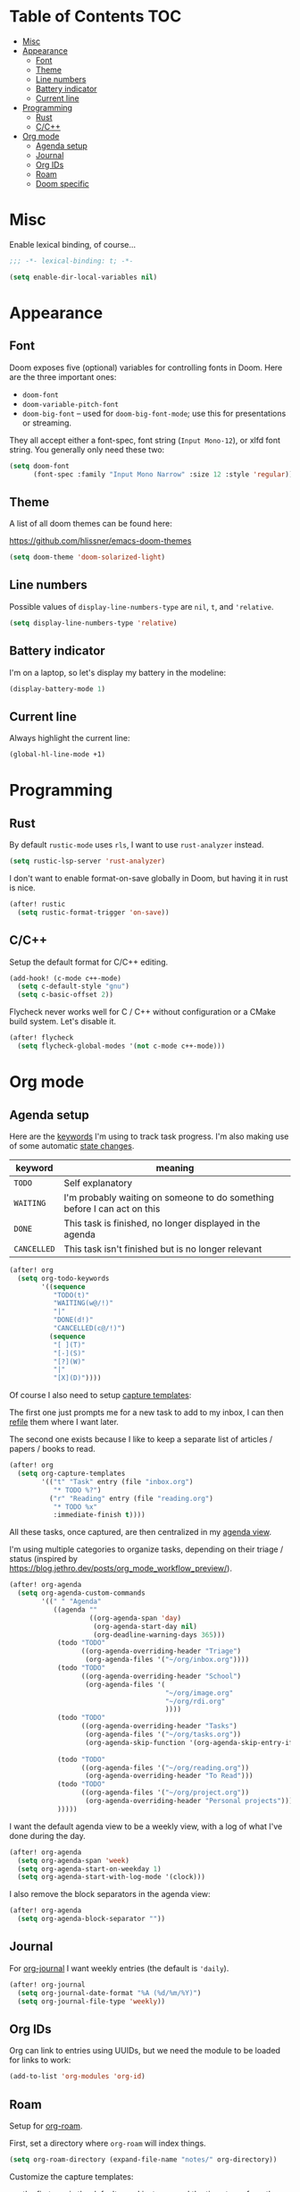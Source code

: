 * Table of Contents :TOC:
- [[#misc][Misc]]
- [[#appearance][Appearance]]
  - [[#font][Font]]
  - [[#theme][Theme]]
  - [[#line-numbers][Line numbers]]
  - [[#battery-indicator][Battery indicator]]
  - [[#current-line][Current line]]
- [[#programming][Programming]]
  - [[#rust][Rust]]
  - [[#cc][C/C++]]
- [[#org-mode][Org mode]]
  - [[#agenda-setup][Agenda setup]]
  - [[#journal][Journal]]
  - [[#org-ids][Org IDs]]
  - [[#roam][Roam]]
  - [[#doom-specific][Doom specific]]

* Misc

Enable lexical binding, of course...

#+BEGIN_SRC emacs-lisp
;;; -*- lexical-binding: t; -*-
#+END_SRC

#+BEGIN_SRC emacs-lisp
(setq enable-dir-local-variables nil)
#+END_SRC

* Appearance

** Font

Doom exposes five (optional) variables for controlling fonts in Doom. Here are
the three important ones:

- =doom-font=
- =doom-variable-pitch-font=
- =doom-big-font= -- used for =doom-big-font-mode=; use this for presentations
  or streaming.

They all accept either a font-spec, font string (=Input Mono-12=), or xlfd font
string. You generally only need these two:

#+BEGIN_SRC emacs-lisp
(setq doom-font
      (font-spec :family "Input Mono Narrow" :size 12 :style 'regular))
#+END_SRC

** Theme

A list of all doom themes can be found here:

https://github.com/hlissner/emacs-doom-themes

#+BEGIN_SRC emacs-lisp
(setq doom-theme 'doom-solarized-light)
#+END_SRC

** Line numbers

Possible values of =display-line-numbers-type= are =nil=, =t=, and ='relative=.

#+BEGIN_SRC emacs-lisp
(setq display-line-numbers-type 'relative)
#+END_SRC

** Battery indicator

I'm on a laptop, so let's display my battery in the modeline:

#+BEGIN_SRC emacs-lisp
(display-battery-mode 1)
#+END_SRC

** Current line

Always highlight the current line:

#+BEGIN_SRC emacs-lisp
(global-hl-line-mode +1)
#+END_SRC

* Programming

** Rust

By default =rustic-mode= uses =rls=, I want to use =rust-analyzer= instead.

#+BEGIN_SRC emacs-lisp
(setq rustic-lsp-server 'rust-analyzer)
#+END_SRC

I don't want to enable format-on-save globally in Doom, but having it in rust is
nice.

#+BEGIN_SRC emacs-lisp
(after! rustic
  (setq rustic-format-trigger 'on-save))
#+END_SRC

** C/C++

Setup the default format for C/C++ editing.

#+BEGIN_SRC emacs-lisp
(add-hook! (c-mode c++-mode)
  (setq c-default-style "gnu")
  (setq c-basic-offset 2))
#+END_SRC

Flycheck never works well for C / C++ without configuration or a CMake build
system. Let's disable it.

#+BEGIN_SRC emacs-lisp
(after! flycheck
  (setq flycheck-global-modes '(not c-mode c++-mode)))
#+END_SRC

* Org mode

** Agenda setup

Here are the [[https://orgmode.org/manual/TODO-Extensions.html#TODO-Extensions][keywords]] I'm using to track task progress. I'm also making use of
some automatic [[https://orgmode.org/manual/Tracking-TODO-state-changes.html#Tracking-TODO-state-changes][state changes]].

| keyword     | meaning                                                                  |
|-------------+--------------------------------------------------------------------------|
| =TODO=      | Self explanatory                                                         |
| =WAITING=   | I'm probably waiting on someone to do something before I can act on this |
| =DONE=      | This task is finished, no longer displayed in the agenda                 |
| =CANCELLED= | This task isn't finished but is no longer relevant                       |

#+BEGIN_SRC emacs-lisp
(after! org
  (setq org-todo-keywords
        '((sequence
           "TODO(t)"
           "WAITING(w@/!)"
           "|"
           "DONE(d!)"
           "CANCELLED(c@/!)")
          (sequence
           "[ ](T)"
           "[-](S)"
           "[?](W)"
           "|"
           "[X](D)"))))
#+END_SRC

Of course I also need to setup [[https://orgmode.org/manual/Capture-templates.html][capture templates]]:

The first one just prompts me for a new task to add to my inbox, I can then
[[https://orgmode.org/guide/Refile-and-Copy.html][refile]] them where I want later.

The second one exists because I like to keep a separate list of articles /
papers / books to read.

#+BEGIN_SRC emacs-lisp
(after! org
  (setq org-capture-templates
        '(("t" "Task" entry (file "inbox.org")
           "* TODO %?")
          ("r" "Reading" entry (file "reading.org")
           "* TODO %x"
           :immediate-finish t))))
#+END_SRC

All these tasks, once captured, are then centralized in my [[https://orgmode.org/guide/Agenda-Views.html][agenda view]].

I'm using multiple categories to organize tasks, depending on their triage /
status (inspired by [[https://blog.jethro.dev/posts/org_mode_workflow_preview/]]).

#+BEGIN_SRC emacs-lisp
(after! org-agenda
  (setq org-agenda-custom-commands
        '((" " "Agenda"
           ((agenda ""
                    ((org-agenda-span 'day)
                     (org-agenda-start-day nil)
                     (org-deadline-warning-days 365)))
            (todo "TODO"
                  ((org-agenda-overriding-header "Triage")
                   (org-agenda-files '("~/org/inbox.org"))))
            (todo "TODO"
                  ((org-agenda-overriding-header "School")
                   (org-agenda-files '(
                                       "~/org/image.org"
                                       "~/org/rdi.org"
                                       ))))
            (todo "TODO"
                  ((org-agenda-overriding-header "Tasks")
                   (org-agenda-files '("~/org/tasks.org"))
                   (org-agenda-skip-function '(org-agenda-skip-entry-if 'deadline
                                                                        'scheduled))))
            (todo "TODO"
                  ((org-agenda-files '("~/org/reading.org"))
                   (org-agenda-overriding-header "To Read")))
            (todo "TODO"
                  ((org-agenda-files '("~/org/project.org"))
                   (org-agenda-overriding-header "Personal projects")))
            )))))
#+END_SRC

I want the default agenda view to be a weekly view, with a log of what I've done
during the day.

#+BEGIN_SRC emacs-lisp
(after! org-agenda
  (setq org-agenda-span 'week)
  (setq org-agenda-start-on-weekday 1)
  (setq org-agenda-start-with-log-mode '(clock)))
#+END_SRC

I also remove the block separators in the agenda view:

#+BEGIN_SRC emacs-lisp
(after! org-agenda
  (setq org-agenda-block-separator ""))
#+END_SRC

** Journal

For [[https://github.com/bastibe/org-journal][org-journal]] I want weekly entries (the default is ='daily=).

#+BEGIN_SRC emacs-lisp
(after! org-journal
  (setq org-journal-date-format "%A (%d/%m/%Y)")
  (setq org-journal-file-type 'weekly))
#+END_SRC

** Org IDs

Org can link to entries using UUIDs, but we need the module to be loaded for
links to work:

#+BEGIN_SRC emacs-lisp
(add-to-list 'org-modules 'org-id)
#+END_SRC

** Roam

Setup for [[https://github.com/jethrokuan/org-roam][org-roam]].

First, set a directory where =org-roam= will index things.

#+BEGIN_SRC emacs-lisp
(setq org-roam-directory (expand-file-name "notes/" org-directory))
#+END_SRC

Customize the capture templates:

- the first one is [[https://github.com/jethrokuan/org-roam/blob/772505ba70c073ebc7905c4fcb8b9cc3759c775a/org-roam-capture.el#L81][the default one]], I just removed the timestamp from the file
  title.
- the second one I use to create new entries about website links, blog posts,
  articles... The ~%x~ in the template is replaced by the content of my X
  clipboard, so I just have to copy the website URL before capturing it.


#+BEGIN_SRC emacs-lisp
(after! org-roam
  (set-face-attribute 'org-roam-link nil :foreground "#FF8860")
  (setq org-roam-capture-templates
        '(("d" "default" plain (function org-roam-capture--get-point)
           "%?"
           :file-name "${slug}"
           :head "#+TITLE: ${title}\n"
           :unnarrowed t)
          ("w" "website" plain (function org-roam-capture--get-point)
           ""
           :file-name "websites/${slug}"
           :head "#+TITLE: ${title}\n#+ROAM_KEY: %x\n"
           :unnarrowed t))))
#+END_SRC

** Doom specific

Doom replaces the default tab behavior on headings, this restores the default
one. Taken from [[https://github.com/hlissner/doom-emacs/tree/develop/modules/lang/org#hacks][here]].

#+BEGIN_SRC emacs-lisp
(after! evil-org
  (remove-hook 'org-tab-first-hook #'+org-cycle-only-current-subtree-h))
#+END_SRC
